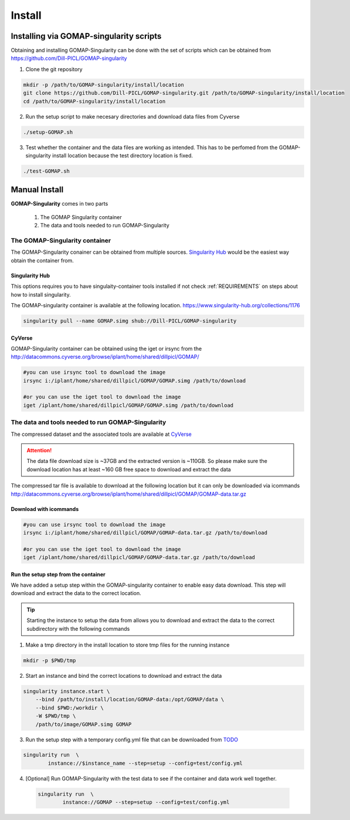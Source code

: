 .. _INSTALL:

.. role:: red

Install
=======

Installing via GOMAP-singularity scripts
````````````````````````````````````````

Obtaining and installing GOMAP-Singularity can be done with the set of scripts which can be obtained from `https://github.com/Dill-PICL/GOMAP-singularity <https://github.com/Dill-PICL/GOMAP-singularity>`_

1. Clone the git repository

.. code-block:: bash

    mkdir -p /path/to/GOMAP-singularity/install/location
    git clone https://github.com/Dill-PICL/GOMAP-singularity.git /path/to/GOMAP-singularity/install/location
    cd /path/to/GOMAP-singularity/install/location
    

2. Run the setup script to make necesary directories and download data files from Cyverse

.. code-block:: bash
    
    ./setup-GOMAP.sh

3. Test whether the container and the data files are working as intended. This has to be perfomed from the GOMAP-singularity install location because the test directory location is fixed.

.. code-block:: bash
    
    ./test-GOMAP.sh

Manual Install
``````````````

**GOMAP-Singularity** comes in two parts

 1. The GOMAP Singularity container
 2. The data and tools needed to run GOMAP-Singularity

The GOMAP-Singularity **container**
-----------------------------------

The GOMAP-Singularity conainer can be obtained from multiple sources. `Singularity Hub`_ would be the easiest way obtain the container from.

Singularity Hub
***************

This options requires you to have singulaity-container tools installed if not check  :ref:`REQUIREMENTS` on steps about how to install singularity.

The GOMAP-singularity container is available at the following location. 
`https://www.singularity-hub.org/collections/1176 <https://www.singularity-hub.org/collections/1176>`_

.. code-block:: bash

    singularity pull --name GOMAP.simg shub://Dill-PICL/GOMAP-singularity

CyVerse
*******

GOMAP-Singularity container can be obtained using the iget or irsync from the `http://datacommons.cyverse.org/browse/iplant/home/shared/dillpicl/GOMAP/ <http://datacommons.cyverse.org/browse/iplant/home/shared/dillpicl/GOMAP/>`_ 

.. code-block:: bash

    #you can use irsync tool to download the image
    irsync i:/iplant/home/shared/dillpicl/GOMAP/GOMAP.simg /path/to/download

    #or you can use the iget tool to download the image
    iget /iplant/home/shared/dillpicl/GOMAP/GOMAP.simg /path/to/download


.. comment
    MaizeGDB
    ********
    code-block:: bash
     wget https://ftp.maizegdb.org/MaizeGDB/FTP/GOMAP/GOMAP.simg
    

The **data and tools** needed to run GOMAP-Singularity
------------------------------------------------------

The compressed dataset and the associated tools are available at `CyVerse <http://www.cyverse.org>`_

.. attention::
    The data file download size is ~37GB and the extracted version is ~110GB. So please make sure the download location has at least ~160 GB free space to download and extract the data

The compressed tar file is available to download at the following location but it can only be downloaded via icommands
`http://datacommons.cyverse.org/browse/iplant/home/shared/dillpicl/GOMAP/GOMAP-data.tar.gz <http://datacommons.cyverse.org/browse/iplant/home/shared/dillpicl/GOMAP/GOMAP-data.tar.gz>`_

Download with icommands
***********************

.. code-block:: bash

    #you can use irsync tool to download the image
    irsync i:/iplant/home/shared/dillpicl/GOMAP/GOMAP-data.tar.gz /path/to/download

    #or you can use the iget tool to download the image
    iget /iplant/home/shared/dillpicl/GOMAP/GOMAP-data.tar.gz /path/to/download

Run the setup step from the container
*************************************

We have added a setup step within the GOMAP-singularity container to enable easy data download. This step will download and extract the data to the correct location. 

.. tip::
    Starting the instance to setup the data from allows you to download and extract the data to the correct subdirectory with the following commands

1. Make a tmp directory in the install location to store tmp files for the running instance

.. code-block:: bash

    mkdir -p $PWD/tmp

2. Start an instance and bind the correct locations to download and extract the data

.. code-block:: bash

    singularity instance.start \
        --bind /path/to/install/location/GOMAP-data:/opt/GOMAP/data \
        --bind $PWD:/workdir \
        -W $PWD/tmp \
        /path/to/image/GOMAP.simg GOMAP

3. Run the setup step with a temporary config.yml file that can be downloaded from `TODO <http://wkpalan.github.io>`_

.. code-block:: bash

    singularity run  \
            instance://$instance_name --step=setup --config=test/config.yml

4. [Optional] Run GOMAP-Singularity with the test data to see if the container and data work well together.

 .. code-block:: bash

    singularity run  \
            instance://GOMAP --step=setup --config=test/config.yml